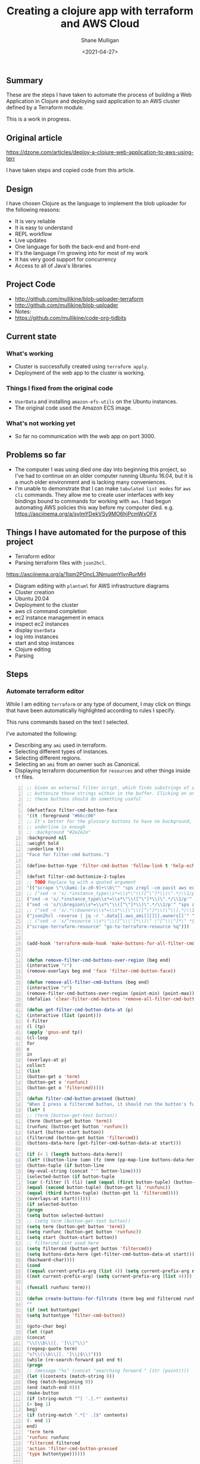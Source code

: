 #+LATEX_HEADER: \usepackage[margin=0.5in]{geometry}
#+OPTIONS: toc:nil

#+HUGO_BASE_DIR: /home/shane/var/smulliga/source/git/semiosis/semiosis-hugo
#+HUGO_SECTION: ./posts

#+TITLE: Creating a clojure app with terraform and AWS Cloud
#+DATE: <2021-04-27>
#+AUTHOR: Shane Mulligan
#+KEYWORDS: aws

** Summary
These are the steps I have taken to automate
the process of building a Web Application in
Clojure and deploying said application to an
AWS cluster defined by a Terraform module.

This is a work in progress.

** Original article
https://dzone.com/articles/deploy-a-clojure-web-application-to-aws-using-terr

I have taken steps and copied code from this article.

** Design
I have chosen Clojure as the language to
implement the blob uploader for the following reasons:

- It is very reliable
- It is easy to understand
- REPL workflow
- Live updates
- One language for both the back-end and front-end
- It's the language I'm growing into for most of my work
- It has very good support for concurrency
- Access to all of Java's libraries

** Project Code
- http://github.com/mullikine/blob-uploader-terraform
- http://github.com/mullikine/blob-uploader
- Notes:
- https://github.com/mullikine/code-org-tidbits

** Current state
*** What's working
- Cluster is successfully created using =terraform apply=.
- Deployment of the web app to the cluster is working.

*** Things I fixed from the original code
- =UserData= and installing =amazon-efs-utils= on the Ubuntu instances.
- The original code used the Amazon ECS image.

*** What's not working yet
- So far no communication with the web app on port 3000.

** Problems so far
- The computer I was using died one day into beginning this project, so I've had to continue
  on an older computer running Ubuntu 16.04, but it is a much older environment and is lacking many conveniences.
- I'm unable to demonstrate that I can make =tabulated list modes= for =aws= =cli= commands.
  They allow me to create user interfaces with key bindings bound to commands for working with =aws=.
  I had begun automating AWS policies this way before my computer died.    
  e.g. https://asciinema.org/a/sylmYDekVSy9MO6hjPcmWxOFX

** Things I have automated for the purpose of this project
- Terraform editor
- Parsing terraform files with =json2hcl=.
https://asciinema.org/a/1lqm2POncL3NmuqmYIynRurMH
- Diagram editing with =plantuml= for AWS infrastructure diagrams
- Cluster creation
- Ubuntu 20.04
- Deployment to the cluster
- aws cli command completion
- ec2 instance management in emacs
- inspect ec2 instances
- display =UserData=
- log into instances
- start and stop instances
- Clojure editing
- Parsing

** Steps
*** Automate terraform editor
While I am editing =terraform= or any type of document, I may
click on things that have been automatically
highlighted according to rules I specify.

This runs commands based on the text I selected.

I've automated the following:
- Describing any =ami= used in terraform.
- Selecting different types of instances.
- Selecting different regions.
- Selecting an =ami= from an owner such as Canonical.
- Displaying terraform documention for =resources= and other things inside =tf= files.

#+BEGIN_EXPORT html
<!-- Play on asciinema.com -->
<!-- <a title="asciinema recording" href="https://asciinema.org/a/fneAXIjLJhseQhikfTRw546kQ" target="_blank"><img alt="asciinema recording" src="https://asciinema.org/a/fneAXIjLJhseQhikfTRw546kQ.svg" /></a> -->
<!-- Play on the blog -->
<script src="https://asciinema.org/a/fneAXIjLJhseQhikfTRw546kQ.js" id="asciicast-fneAXIjLJhseQhikfTRw546kQ" async></script>
#+END_EXPORT

#+BEGIN_SRC emacs-lisp -n :async :results verbatim code
;; Given an external filter script, which finds substrings of a file,
;; buttonize those strings within in the buffer. Clicking on one of
;; these buttons should do something useful

(defsetface filter-cmd-button-face
'((t :foreground "#66cc00"
;; It's better for the glossary buttons to have no background, so normal syntax things, such as LSP highlighting can still be visible
;; underline is enough
;; :background "#2e2e2e"
:background nil
:weight bold
:underline t))
"Face for filter-cmd buttons.")

(define-button-type 'filter-cmd-button 'follow-link t 'help-echo "Click to run command" 'face 'filter-cmd-button-face)

(defset filter-cmd-buttonize-2-tuples
;; TODO Replace %q with a quoted argument
'(("scrape \"\\bami-[a-z0-9]+\\b\"" "sps zrepl -cm pavit aws ec2 describe-images --image-ids %q")
;; ("sed -n 's/.*instance_type\\s*=\\s*\"\\([^\"]*\\)\".*/\\1/p'" "sps zrepl -cm pavit aws ec2 describe-instance-types --instance-types")
("sed -n 's/.*instance_type\\s*=\\s*\"\\([^\"]*\\)\".*/\\1/p'" "sps aws-list-instance-types")
("sed -n 's/\\bregion\\s*=\\s*\"\\([^\"]*\\)\".*/\\1/p'" "sps aws-list-regions")
;; ("sed -n 's/.*\\bowners\\s*=\\s*\\[\"\\([^\"]*\\)\"\\].*/\\1/p'" "sps aws-list-image-names-from-owner")
("json2hcl -reverse | jq -r '.data[].aws_ami[][][].owners[]'" "sps aws-list-image-names-from-owner")
;; ("sed -n 's/^resource \\s*\"\\([^\\\"]*\\)\" \"[^\\\"]*\" *{$/\\1/p'" "go-to-terraform-resource %q")
("scrape-terraform-resource" "go-to-terraform-resource %q")))


(add-hook 'terraform-mode-hook 'make-buttons-for-all-filter-cmds)


(defun remove-filter-cmd-buttons-over-region (beg end)
(interactive "r")
(remove-overlays beg end 'face 'filter-cmd-button-face))

(defun remove-all-filter-cmd-buttons (beg end)
(interactive "r")
(remove-filter-cmd-buttons-over-region (point-min) (point-max)))
(defalias 'clear-filter-cmd-buttons 'remove-all-filter-cmd-buttons)

(defun get-filter-cmd-button-data-at (p)
(interactive (list (point)))
(-filter
(l (tp)
(apply 'gnus-and tp))
(cl-loop
for
o
in
(overlays-at p)
collect
(list
(button-get o 'term)
(button-get o 'runfunc)
(button-get o 'filtercmd)))))

(defun filter-cmd-button-pressed (button)
"When I press a filtercmd button, it should run the button's function"
(let* (
;; (term (button-get-text button))
(term (button-get button 'term))
(runfunc (button-get button 'runfunc))
(start (button-start button))
(filtercmd (button-get button 'filtercmd))
(buttons-data-here (get-filter-cmd-button-data-at start)))

(if (< 1 (length buttons-data-here))
(let* ((button-line (umn (fz (mnm (pp-map-line buttons-data-here)))))
(button-tuple (if button-line
(my-eval-string (concat "'" button-line))))
(selected-button (if button-tuple
(car (-filter (l (li) (and (equal (first button-tuple) (button-get li 'term))
(equal (second button-tuple) (button-get li 'runfunc))
(equal (third button-tuple) (button-get li 'filtercmd))))
(overlays-at start))))))
(if selected-button
(progn
(setq button selected-button)
;; (setq term (button-get-text button))
(setq term (button-get button 'term))
(setq runfunc (button-get button 'runfunc))
(setq start (button-start button))
;; filtercmd isnt used here
(setq filtercmd (button-get button 'filtercmd))
(setq buttons-data-here (get-filter-cmd-button-data-at start)))
(backward-char))))
(cond
((equal current-prefix-arg (list 4)) (setq current-prefix-arg nil))
((not current-prefix-arg) (setq current-prefix-arg (list 4))))

(funcall runfunc term)))

(defun create-buttons-for-filtrate (term beg end filtercmd runfunc buttontype)
""
(if (not buttontype)
(setq buttontype 'filter-cmd-button))

(goto-char beg)
(let ((pat
(concat
"\\(\\b\\|[. ']\\|^\\)"
(regexp-quote term)
"s?\\(\\b\\|[. ']\\|$\\)")))
(while (re-search-forward pat end t)
(progn
;; (message "%s" (concat "searching forward " (str (point))))
(let ((contents (match-string 0))
(beg (match-beginning 0))
(end (match-end 0)))
(make-button
(if (string-match "^[ '.].*" contents)
(+ beg 1)
beg)
(if (string-match ".*[' .]$" contents)
(- end 1)
end)
'term term
'runfunc runfunc
'filtercmd filtercmd
'action 'filter-cmd-button-pressed
'type buttontype))))))


(defun make-buttons-for-filter-cmd (beg end filtercmd runcmd &optional clear-first)
"Makes buttons for terms found by filter-cmd in this buffer."
(interactive (list (point-min)
(point-max)
(read-string-hist "filter-cmd: ")
(read-string-hist "runcmd %s: ")))

(if clear-first (remove-all-filter-cmd-buttons))

(let* ((terms (-filter 'sor (-uniq (str2list (snc filtercmd (region2string beg end))))))
(runfunc (eval `(lambda (term) (sn
(if (re-match-p "%q" ,runcmd)
(s-replace-regexp "%q" (q term) ,runcmd)
(concat ,runcmd " " (q term))))))))
(if (not (or (major-mode-p 'org-modmfse)
(major-mode-p 'outline-mode)
(string-equal (buffer-name) "*glossary cloud*")))
(save-excursion
(cl-loop for term in terms do
(progn
(message "creating for %s" term)
(create-buttons-for-filtrate
term
beg end
;; This is just to make it easy to introspect
filtercmd
runfunc
'filter-cmd-button)))))))

(defun make-buttons-for-all-filter-cmds (&optional clear-first)
(interactive)
(cl-loop for tp in filter-cmd-buttonize-2-tuples do
(make-buttons-for-filter-cmd
(point-min) (point-max)
(car tp)
(second tp)
clear-first)))

(provide 'my-filter-cmd-buttonize)
#+END_SRC

*** DONE Key management
#+BEGIN_SRC bash -n :i bash :async :results verbatim code
aws ec2 describe-key-pairs
#+END_SRC

#+RESULTS:
#+begin_src bash
{
"KeyPairs": [
{
"KeyPairId": "key-09fb6b77288849f3b",
"KeyFingerprint": "f2:77:ec:1f:8c:3d:65:23:12:1a:65:70:5a:0b:6f:c6:fc:46:d4:cd",
"KeyName": "blob_uploader_key_pair",
"Tags": []
}
]
}
#+end_src

Because the private key isn't stored in AWS and can
be retrieved only when it's created, you can't
recover it later.

When I create the key pair, I should also
download and save the json.

*** Create key
+ A caveat ::  There is no way yet to specify a region for the cli subcommand, so this step must be done manually via the AWS console
https://docs.aws.amazon.com/cli/latest/reference/ec2/create-key-pair.html

#+BEGIN_SRC sh -n :sps bash :async :results none
# The would-be way to create the key
aws ec2 create-key-pair --key-name blob_uploader_key_pair
#+END_SRC

+ Steps automated:
- Download key to ssh file when it's created

#+BEGIN_SRC bash -n :i bash :async :results verbatim code
jq -r .KeyMaterial > ~/.ssh/ids/AdminKey.pem
#+END_SRC

#+BEGIN_EXPORT html
<!-- Play on asciinema.com -->
<!-- <a title="asciinema recording" href="https://asciinema.org/a/yIZ9z3L36dOVmr1Br90Rvm9dN" target="_blank"><img alt="asciinema recording" src="https://asciinema.org/a/yIZ9z3L36dOVmr1Br90Rvm9dN.svg" /></a> -->
<!-- Play on the blog -->
<script src="https://asciinema.org/a/yIZ9z3L36dOVmr1Br90Rvm9dN.js" id="asciicast-yIZ9z3L36dOVmr1Br90Rvm9dN" async></script>
#+END_EXPORT

*** Set up =aws= user accounts
https://docs.aws.amazon.com/IAM/latest/UserGuide/getting-started_create-admin-group.html

I have chosen to automate the process with the =aws= =cli=.

#+BEGIN_SRC bash -n :i bash :async :results verbatim code
oci aws iam create-user --user-name Administrator
# Enable console login
oci aws iam create-login-profile --user-name Administrator --password "$(pwgen 30 1 | tee -a $NOTES/personal/passwords/aws-administrator.txt)"
# Change the pasword
oci aws iam update-login-profile --user-name Administrator --password "$(pwgen 30 1 | tee -a $NOTES/personal/passwords/aws-administrator.txt)"
# Enable programmatic access
oci aws iam create-access-key --user-name Administrator >> $NOTES/personal/passwords/aws-administrator-programmatic.json
#+END_SRC

#+BEGIN_SRC bash -n :i bash :async :results verbatim code
oci aws iam create-user --user-name Administrator
#+END_SRC

#+RESULTS:
#+begin_src bash
{
"User": {
"Path": "/",
"UserName": "Administrator",
"UserId": "AIDAR55HCH7KNSLMHLBLO",
"Arn": "arn:aws:iam::132957487060:user/Administrator",
"CreateDate": "2021-04-26T00:07:09Z"
}
}
#+end_src

# fuzzify
# aws iam list-policies

#+BEGIN_SRC text -n :async :results verbatim code
AdministratorAccess
#+END_SRC

*** Select the =AdministratorAccess= policy and add to =Administrator=

#+BEGIN_SRC bash -n :i bash :async :results verbatim code
oci aws iam list-policies | jq -r ".Policies[] | [ .PolicyName, .Arn ] | @csv"
#+END_SRC

#+BEGIN_SRC bash -n :i bash :async :results verbatim code
"AdministratorAccess","arn:aws:iam::aws:policy/AdministratorAccess"
#+END_SRC

+ Automated policies management with =tabulated-list-mode= :: Using emacs, tablist and this tool (http://harelba.github.io/q/), create a tabulated list mode for managing aws policies.

#+BEGIN_SRC bash -n :i bash :async :results verbatim code
"AdministratorAccess","arn:aws:iam::aws:policy/AdministratorAccess"
#+END_SRC

#+BEGIN_SRC text -n :async :results verbatim code
"arn:aws:iam::aws:policy/AdministratorAccess"
#+END_SRC

#+BEGIN_SRC bash -n :i bash :async :results verbatim code
oci aws iam attach-user-policy --user-name Administrator --policy-arn "arn:aws:iam::aws:policy/AdministratorAccess"
#+END_SRC

# #+BEGIN_SRC plantuml -n :f "plantuml -svg" :async :results raw :file aws-example.svg
#   !include <awslib/AWSCommon>
#   !include <awslib/AWSSimplified.puml>
#   !include <awslib/Compute/all.puml>
#   !include <awslib/mobile/all.puml>
#   !include <awslib/general/all.puml>
#   !include <awslib/GroupIcons/all.puml>

#    skinparam linetype polyline
#   ' skinparam linetype ortho

#   package "AWS Cloud" {
#   EC2(Smadex, "Smadex Service", " ")
#   }

#   Users(Users, "Users", " ")
#   TraditionalServer(AdExchange, "Ad Exchange", " ")
#   Mobile(Mobile, "Publisher app or web", " ")

#   Users -down-> Mobile: 1. Visits
#   Mobile -right-> AdExchange: 2. Start auction
#   AdExchange -right-> Smadex: 3. Bid request / response
#   Smadex -left-> Mobile: 4. Show Ad
#   Users -right-> Smadex: 5. Impression / click / install / event {request id}
# #+END_SRC

# #+RESULTS:
# [[file:aws-example.svg]]

# ** Create a diagram of the cluster
# https://plantuml.com/openiconic

# #+BEGIN_SRC plantuml -n :f "plantuml -svg" :async :results raw :file openiconic-sprites.svg
#   listopeniconic
# #+END_SRC

# #+RESULTS:
# [[file:openiconic-sprites.svg]]

** Create a diagram of the cluster
Automate the process of building infra diagrams with plantuml.

=:$SCRIPTS/plantuml-list-sprites=
#+BEGIN_SRC bash -n :i bash :async :results verbatim code
#!/bin/bash
export TTY

IFS= read -r -d '' puml <<HEREDOC
!include <awslib/AWSCommon>
!include <awslib/Compute/all.puml>
!include <awslib/mobile/all.puml>
!include <awslib/general/all.puml>

listsprites
HEREDOC

printf -- "%s\n" "$puml" | plantuml | sed 's/\s\+/\n/g' | sed '/^$/d' | pavs
#+END_SRC

The above script lists the available =aws= sprites.

It's a standard lib (code: https://github.com/plantuml/plantuml-stdlib/tree/master/awslib).

# #+BEGIN_SRC plantuml -n :f "plantuml -svg" :async :results raw :file aws-sprites.svg
#   !include <awslib/AWSCommon>
#   !include <awslib/Compute/all.puml>
#   !include <awslib/mobile/all.puml>
#   !include <awslib/general/all.puml>

#   listsprites
# #+END_SRC

# #+RESULTS:
# [[file:aws-sprites.svg]]

This markdown file contains a more comprehensive list of sprites.

https://github.com/awslabs/aws-icons-for-plantuml/blob/main/AWSSymbols.md

#+BEGIN_SRC plantuml -n :f "plantuml -svg" :async :results raw :file terraformclojure.svg
'!include <tupadr3/common>
'!include <office/Servers/application_server>

!include <awslib/AWSCommon>
!include <awslib/AWSSimplified.puml>
!include <awslib/Compute/all.puml>
!include <awslib/mobile/all.puml>
!include <awslib/general/all.puml>
!include <awslib/GroupIcons/all.puml>
!include <awslib/NetworkingAndContentDelivery/all.puml>

skinparam linetype polyline

' EC2()
ELBApplicationLoadBalancer(ALBLoadBalancer, "ALB (Application Load Balancer)", " ")
ELBNetworkLoadBalancer(NLBLoadBalancer, "NLB (Network Load Balancer)", " ")
EC2AutoScaling(AutoscalingGroup, "Autoscaling Group", " ")
EC2InstancewithCloudWatch(InstanceCW, "Instance with CloudWatch", " ")
General(App1, "App", " ")
'OFF_APPLICATION_SERVER(App1, "App")
General(App2, "App", " ")
GenericDatabase(DB, "Database", " ")

' ELBApplicationLoadBalancer
' ELBNetworkLoadBalancer
ALBLoadBalancer -down-> InstanceCW: Port 3000
NLBLoadBalancer -down-> InstanceCW: Port 5432
AutoscalingGroup -right-> InstanceCW
InstanceCW -down-> App1: Port 3000
InstanceCW -down-> App2: Port 3000
InstanceCW -down-> DB: Port 5432
#+END_SRC

#+RESULTS:
[[file:terraformclojure.svg]]

** Set up more tools
*** Set up =saws=
#+BEGIN_SRC sh -n :sps bash :async :results none
x -sh saws -z "saws>" -s "aws " -i
#+END_SRC

I used this to query the =aws= =cli= for arguments and options.

I have automated the initial entry and copying back from the REPL.

https://asciinema.org/a/3IZcJYMYcC1q0Z8fSBrCCMO3K

*** =aws-fuzzy-finder=
Instead of setting up the following tool, I extended emacs' =aws-instances= plugin.

https://github.com/pmazurek/aws-fuzzy-finder

** Cluster successfully created with terraform
- Ubuntu 20.04
- =t2.micro= (free tier)

*** First attempt at =terraform apply= (creating the cluster) failed
#+BEGIN_EXPORT html
<!-- Play on asciinema.com -->
<!-- <a title="asciinema recording" href="https://asciinema.org/a/Jiq2phUugU6LnPMFcYQXxl8Tc" target="_blank"><img alt="asciinema recording" src="https://asciinema.org/a/Jiq2phUugU6LnPMFcYQXxl8Tc.svg" /></a> -->
<!-- Play on the blog -->
<script src="https://asciinema.org/a/Jiq2phUugU6LnPMFcYQXxl8Tc.js" id="asciicast-Jiq2phUugU6LnPMFcYQXxl8Tc" async></script>
#+END_EXPORT

#+BEGIN_SRC text -n :async :results verbatim code
Error: Error creating launch configuration: ValidationError: The key pair 'blob_uploader_key_pair' does not exist
status code: 400, request id: 42206521-5721-44ce-9a11-7bc24d1b440c

on launch-configuration.tf line 1, in resource "aws_launch_configuration" "ecs-launch-configuration":
1: resource "aws_launch_configuration" "ecs-launch-configuration" {
#+END_SRC

*** Successful =terraform apply=. Cluster created.
#+BEGIN_EXPORT html
<!-- Play on asciinema.com -->
<!-- <a title="asciinema recording" href="https://asciinema.org/a/zrCqjoxfv1h0n6PshGRCjrBDx" target="_blank"><img alt="asciinema recording" src="https://asciinema.org/a/zrCqjoxfv1h0n6PshGRCjrBDx.svg" /></a> -->
<!-- Play on the blog -->
<script src="https://asciinema.org/a/zrCqjoxfv1h0n6PshGRCjrBDx.js" id="asciicast-zrCqjoxfv1h0n6PshGRCjrBDx" async></script>
#+END_EXPORT

** DONE Automate adding my public key to an instance and ssh into the box
CLOSED: [2021-04-27 Tue 19:42]
- Inspect from emacs =aws-instances=
- Get region and availability zone

https://aws.amazon.com/blogs/compute/new-using-amazon-ec2-instance-connect-for-ssh-access-to-your-ec2-instances/

#+BEGIN_SRC bash -n :i bash :async :results verbatim code
aws ec2-instance-connect send-ssh-public-key --region us-west-1 --availability-zone us-west-1a --instance-id i-034950c831ac772a5 --instance-os-user ubuntu --ssh-public-key file://$HOME/.ssh/pub/id_rsa.pub
#+END_SRC

After running above command, for the next 60 seconds I can ssh in to the box.

#+BEGIN_SRC sh -n :sps bash :async :results none
ssh -oBatchMode=no -vvv -i $HOME/.ssh/ids/default.pem ubuntu@ec2-3-101-73-201.us-west-1.compute.amazonaws.com
#+END_SRC

*** I had to make some modifications to the =UserData= of =launch-configuration.tf=
#+BEGIN_EXPORT html
<!-- Play on asciinema.com -->
<!-- <a title="asciinema recording" href="https://asciinema.org/a/zaKN40J2LyMjxnR1qIetAikvQ" target="_blank"><img alt="asciinema recording" src="https://asciinema.org/a/zaKN40J2LyMjxnR1qIetAikvQ.svg" /></a> -->
<!-- Play on the blog -->
<script src="https://asciinema.org/a/zaKN40J2LyMjxnR1qIetAikvQ.js" id="asciicast-zaKN40J2LyMjxnR1qIetAikvQ" async></script>
#+END_EXPORT

- Destroy the cluster and reapply terraform to see if it works now/sticks.
- This fixed the problem.
- I also needed to unindent the HEREDOC for =user_data=.

#+BEGIN_SRC bash -n :i bash :async :results verbatim code
#!/bin/bash
sudo mkdir -m 777 -p /etc/ecs; sudo chown $USER:$USER /etc/ecs
# echo ECS_CLUSTER=${var.ecs_cluster} >> /etc/ecs/ecs.config
echo ECS_CLUSTER=${var.ecs_cluster} >> /etc/ecs/ecs.config
sudo mkdir -p /mnt/efs/postgres; sudo chown $USER:$USER /mnt/efs/postgres
cd /mnt
# sudo yum install -y amazon-efs-utils
(
sudo apt-get update
sudo apt-get -y install git binutils
sudo chmod 777 /mnt
git clone https://github.com/aws/efs-utils
cd efs-utils
./build-deb.sh
sudo sh -c 'apt-get update && apt-get install stunnel4'
sudo apt-get -y install ./build/amazon-efs-utils*deb
)

# I have confirmed this command works
sudo mount -t efs ${aws_efs_mount_target.blobdbefs-mnt.0.dns_name}:/ efs
# sudo mount -t efs fs-3d3ad725.efs.us-west-1.amazonaws.com:/ efs
#+END_SRC

**** TODO Reapply to see if it worked
It takes significant time to shut down.

*** DONE Automate showing =userData= for an instance
CLOSED: [2021-04-27 Tue 19:43]
#+BEGIN_SRC emacs-lisp -n :async :results verbatim code
;; TODO Make an ssh into box script

(defun aws-ssh-into-box (id)
(interactive (list (tabulated-list-get-id)))

(if (major-mode-p 'aws-instances-mode)
(sps (concat "aws-ssh-into-box " id))))

(defun aws-show-user-data (id)
(interactive (list (tabulated-list-get-id)))

(if (major-mode-p 'aws-instances-mode)
;; https://docs.aws.amazon.com/AWSEC2/latest/UserGuide/user-data.html
(etv (snc (concat
"aws ec2 describe-instance-attribute --instance-id "
id
" --attribute userData --output text --query \"UserData.Value\" | base64 --decode")))
;; 
;; (sps (concat "aws-ssh-into-box " id))
))

(define-key aws-instances-mode-map (kbd ";") 'aws-ssh-into-box)
(define-key aws-instances-mode-map (kbd "D") 'aws-show-user-data)

(provide 'my-aws)
#+END_SRC

*** TODO Automate collection of =terraform apply output=
- Specifically variables
- Then I can collect database of cluster states
- Partially done
- All outputs of the =aws= and =terraform= commands are stored in a database.
#+HUGO_BASE_DIR: /home/shane/var/smulliga/source/git/semiosis/semiosis-hugo